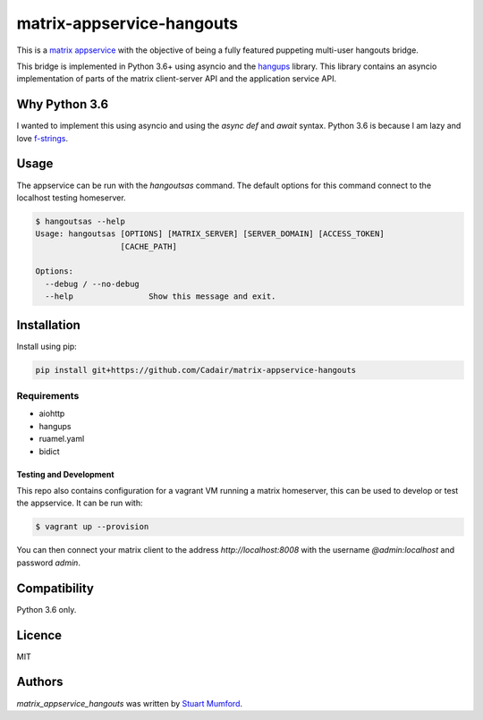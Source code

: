 matrix-appservice-hangouts
==========================

.. image:: https://img.shields.io/pypi/v/matrix-appservice-hangouts.svg
    :target: https://pypi.python.org/pypi/matrix-appservice-hangouts
    :alt: Latest PyPI version

.. image:: https://travis-ci.org/borntyping/cookiecutter-pypackage-minimal.png
   :target: https://travis-ci.org/borntyping/cookiecutter-pypackage-minimal
   :alt: Latest Travis CI build status

This is a `matrix appservice <https://matrix.org/docs/guides/application_services.html>`_
with the objective of being a fully featured puppeting multi-user hangouts bridge.

This bridge is implemented in Python 3.6+ using asyncio and the
`hangups <https://github.com/tdryer/hangups>`_ library. This library contains an
asyncio implementation of parts of the matrix client-server API and the
application service API.


Why Python 3.6
--------------

I wanted to implement this using asyncio and using the `async def` and `await`
syntax. Python 3.6 is because I am lazy and love 
`f-strings <https://www.python.org/dev/peps/pep-0498/)>`_.

Usage
-----

The appservice can be run with the `hangoutsas` command. The default options for
this command connect to the localhost testing homeserver.

.. code-block:: none

  $ hangoutsas --help
  Usage: hangoutsas [OPTIONS] [MATRIX_SERVER] [SERVER_DOMAIN] [ACCESS_TOKEN]
                    [CACHE_PATH]

  Options:
    --debug / --no-debug
    --help                Show this message and exit.

Installation
------------

Install using pip:

.. code-block:: none

   pip install git+https://github.com/Cadair/matrix-appservice-hangouts


Requirements
^^^^^^^^^^^^

* aiohttp
* hangups
* ruamel.yaml
* bidict


Testing and Development
#######################

This repo also contains configuration for a vagrant VM running a matrix
homeserver, this can be used to develop or test the appservice. It can be run
with:

.. code-block:: none

   $ vagrant up --provision

You can then connect your matrix client to the address `http://localhost:8008`
with the username `@admin:localhost` and password `admin`.


Compatibility
-------------

Python 3.6 only.

Licence
-------

MIT

Authors
-------

`matrix_appservice_hangouts` was written by `Stuart Mumford <http://stuartmumford.uk>`_.
